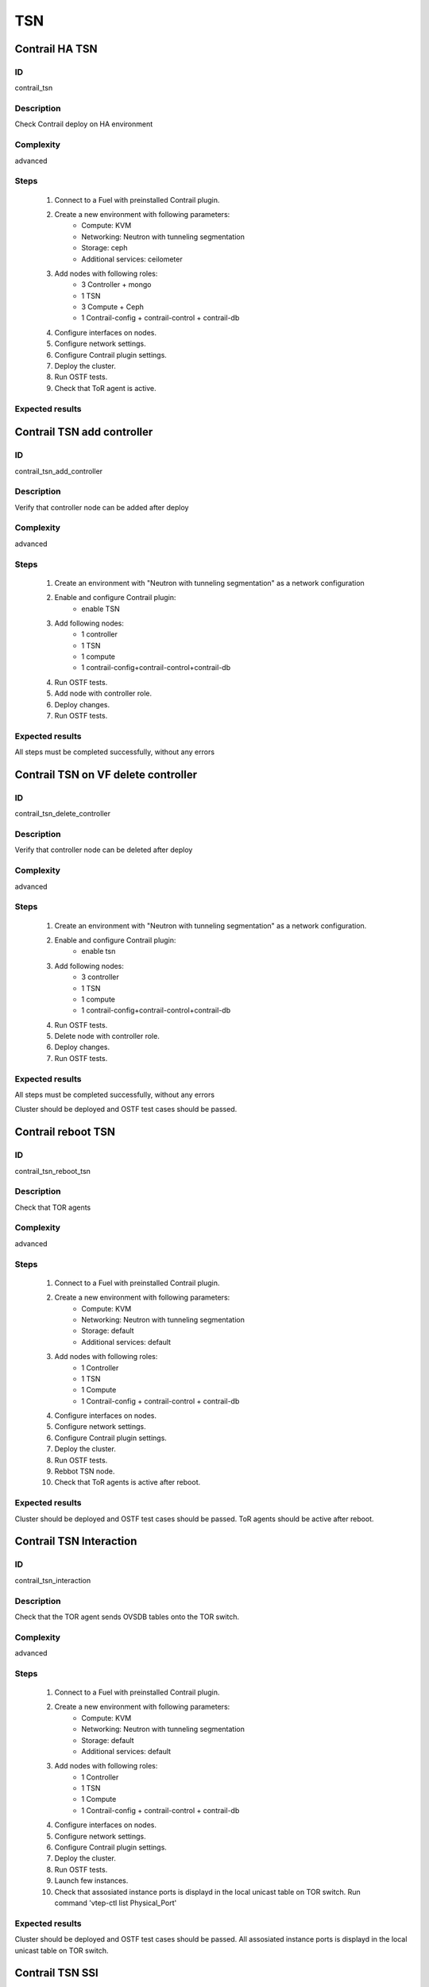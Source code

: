 ===
TSN
===


Contrail HA TSN
----------------


ID
##

contrail_tsn


Description
###########

Check Contrail deploy on HA environment


Complexity
##########

advanced


Steps
#####

    1. Connect to a Fuel with preinstalled Contrail plugin.
    2. Create a new environment with following parameters:
        * Compute: KVM
        * Networking: Neutron with tunneling segmentation
        * Storage: ceph
        * Additional services: ceilometer
    3. Add nodes with following roles:
        * 3 Controller + mongo
        * 1 TSN
        * 3 Compute + Ceph
        * 1 Contrail-config + contrail-control + contrail-db
    4. Configure interfaces on nodes.
    5. Configure network settings.
    6. Configure Contrail plugin settings.
    7. Deploy the cluster.
    8. Run OSTF tests.
    9. Check that ToR agent is active.


Expected results
################


Contrail TSN add controller
----------------------------------


ID
##

contrail_tsn_add_controller


Description
###########

Verify that controller node can be added after deploy


Complexity
##########

advanced


Steps
#####

    1. Create an environment with "Neutron with tunneling segmentation"
       as a network configuration
    2. Enable and configure Contrail plugin:
        * enable TSN
    3. Add following nodes:
        * 1 controller
        * 1 TSN
        * 1 compute
        * 1 contrail-config+contrail-control+contrail-db
    4. Run OSTF tests.
    5. Add node with controller role.
    6. Deploy changes.
    7. Run OSTF tests.


Expected results
################

All steps must be completed successfully, without any errors


Contrail TSN on VF delete controller
-------------------------------------


ID
##

contrail_tsn_delete_controller


Description
###########

Verify that controller node can be deleted after deploy


Complexity
##########

advanced


Steps
#####

    1. Create an environment with "Neutron with tunneling segmentation"
       as a network configuration.
    2. Enable and configure Contrail plugin:
        * enable tsn
    3. Add following nodes:
        * 3 controller
        * 1 TSN
        * 1 compute
        * 1 contrail-config+contrail-control+contrail-db
    4. Run OSTF tests.
    5. Delete node with controller role.
    6. Deploy changes.
    7. Run OSTF tests.


Expected results
################

All steps must be completed successfully, without any errors


Cluster should be deployed and OSTF test cases should be passed.


Contrail reboot TSN
-------------------


ID
##

contrail_tsn_reboot_tsn


Description
###########

Check that TOR agents


Complexity
##########

advanced


Steps
#####

    1. Connect to a Fuel with preinstalled Contrail plugin.
    2. Create a new environment with following parameters:
        * Compute: KVM
        * Networking: Neutron with tunneling segmentation
        * Storage: default
        * Additional services: default
    3. Add nodes with following roles:
        * 1 Controller
        * 1 TSN
        * 1 Compute
        * 1 Contrail-config + contrail-control + contrail-db
    4. Configure interfaces on nodes.
    5. Configure network settings.
    6. Configure Contrail plugin settings.
    7. Deploy the cluster.
    8. Run OSTF tests.
    9. Rebbot TSN node.
    10. Check that ToR agents is active after reboot.


Expected results
################

Cluster should be deployed and OSTF test cases should be passed.
ToR agents should be active after reboot.


Contrail TSN Interaction
------------------------


ID
##

contrail_tsn_interaction


Description
###########

Check that the TOR agent sends OVSDB tables onto the TOR switch.


Complexity
##########

advanced


Steps
#####

    1. Connect to a Fuel with preinstalled Contrail plugin.
    2. Create a new environment with following parameters:
        * Compute: KVM
        * Networking: Neutron with tunneling segmentation
        * Storage: default
        * Additional services: default
    3. Add nodes with following roles:
        * 1 Controller
        * 1 TSN
        * 1 Compute
        * 1 Contrail-config + contrail-control + contrail-db
    4. Configure interfaces on nodes.
    5. Configure network settings.
    6. Configure Contrail plugin settings.
    7. Deploy the cluster.
    8. Run OSTF tests.
    9. Launch few instances.
    10. Check that assosiated instance ports is displayd in the local unicast table on TOR switch.
        Run command 'vtep-ctl list Physical_Port'

Expected results
################

Cluster should be deployed and OSTF test cases should be passed.
All assosiated instance ports is displayd in the local unicast table on TOR switch.


Contrail TSN SSl
-------------------


ID
##

contrail_tsn_tls


Description
###########

Check that TLS certificate is generated for TSN and TOR


Complexity
##########

advanced


Steps
#####

    1. Connect to a Fuel with preinstalled Contrail plugin.
    2. Create a new environment with following parameters:
        * Compute: KVM
        * Networking: Neutron with tunneling segmentation
        * Storage: default
        * Additional services: default
    3. Add nodes with following roles:
        * 1 Controller
        * 1 TSN
        * 1 Contrail-config + contrail-control + contrail-db
    4. Configure interfaces on nodes.
    5. Configure network settings.
    6. Configure Contrail plugin settings.
    7. Deploy the cluster.
    8. Run OSTF tests.


Expected results
################

Cluster should be deployed and OSTF test cases should be passed.
TLS certificate should be  generated for TSN and TOR


Contrail TOR add Compute
------------------------


ID
##

contrail_tsn_add_compute


Description
###########

Check that information of instances ports are updated after creating them in the
new compute node.


Complexity
##########

advanced


Steps
#####

    1. Connect to a Fuel with preinstalled Contrail plugin.
    2. Create a new environment with following parameters:
        * Compute: KVM
        * Networking: Neutron with tunneling segmentation
        * Storage: default
        * Additional services: default
    3. Add nodes with following roles:
        * 1 Controller
        * 1 TSN
        * 1 Compute
        * 1 Contrail-config + contrail-control + contrail-db
    4. Configure interfaces on nodes.
    5. Configure network settings.
    6. Configure Contrail plugin settings.
    7. Deploy the cluster.
    8. Run OSTF tests.
    9. Add Compute node.
    10. Create few instances.
    11. Check that information of instances ports are updated after creating
        them in the new compute node.

Expected results
################

Cluster should be deployed and OSTF test cases should be passed.
Information of instances ports are updated after creating them in the
new compute node.


Contrail TOR remove Compute
---------------------------


ID
##

contrail_tsn_remove_compute


Description
###########

Check that information of instances ports are updated after removing compute node.


Complexity
##########

advanced


Steps
#####

    1. Connect to a Fuel with preinstalled Contrail plugin.
    2. Create a new environment with following parameters:
        * Compute: KVM
        * Networking: Neutron with tunneling segmentation
        * Storage: default
        * Additional services: default
    3. Add nodes with following roles:
        * 1 Controller
        * 1 TSN
        * 2 Compute
        * 1 Contrail-config + contrail-control + contrail-db
    4. Configure interfaces on nodes.
    5. Configure network settings.
    6. Configure Contrail plugin settings.
    7. Deploy the cluster.
    8. Run OSTF tests.
    9. Create few instances on compute hosts.
    10. Remove Compute node.
    11. Redeploy cluster.
    12. Check that information of instances ports are updated after removing compute node.

Expected results
################

Cluster should be deployed and OSTF test cases should be passed.
Information of instances ports should be updated after removing compute node.
